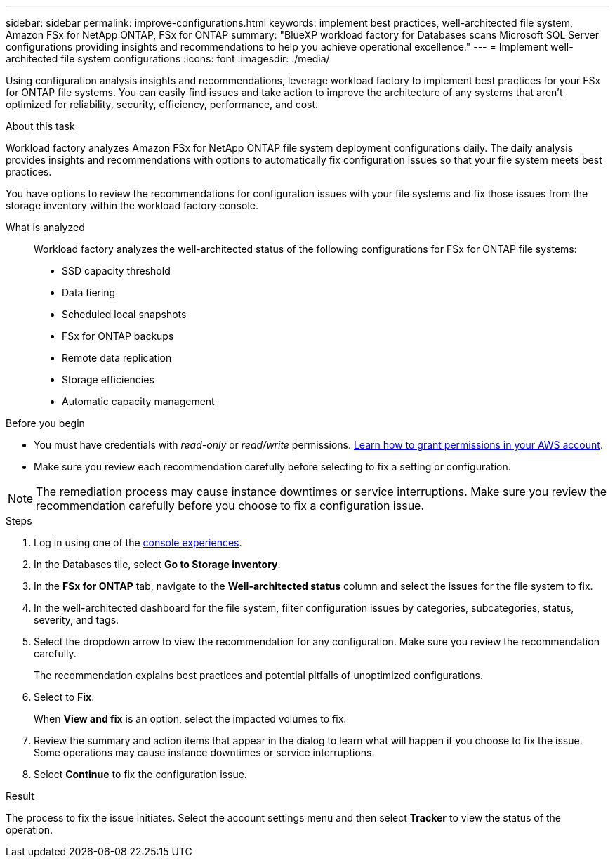 ---
sidebar: sidebar
permalink: improve-configurations.html
keywords: implement best practices, well-architected file system, Amazon FSx for NetApp ONTAP, FSx for ONTAP
summary: "BlueXP workload factory for Databases scans Microsoft SQL Server configurations providing insights and recommendations to help you achieve operational excellence." 
---
= Implement well-architected file system configurations
:icons: font
:imagesdir: ./media/

[.lead]
Using configuration analysis insights and recommendations, leverage workload factory to implement best practices for your FSx for ONTAP file systems. You can easily find issues and take action to improve the architecture of any systems that aren't optimized for reliability, security, efficiency, performance, and cost.

.About this task
Workload factory analyzes Amazon FSx for NetApp ONTAP file system deployment configurations daily. The daily analysis provides insights and recommendations with options to automatically fix configuration issues so that your file system meets best practices. 

You have options to review the recommendations for configuration issues with your file systems and fix those issues from the storage inventory within the workload factory console. 

What is analyzed::
Workload factory analyzes the well-architected status of the following configurations for FSx for ONTAP file systems:  

* SSD capacity threshold
* Data tiering
* Scheduled local snapshots
* FSx for ONTAP backups
* Remote data replication 
* Storage efficiencies
* Automatic capacity management

.Before you begin
* You must have credentials with _read-only_ or _read/write_ permissions. link:https://docs.netapp.com/us-en/workload-setup-admin/add-credentials.html[Learn how to grant permissions in your AWS account^].
* Make sure you review each recommendation carefully before selecting to fix a setting or configuration. 

NOTE: The remediation process may cause instance downtimes or service interruptions. Make sure you review the recommendation carefully before you choose to fix a configuration issue.

.Steps
. Log in using one of the link:https://docs.netapp.com/us-en/workload-setup-admin/console-experiences.html[console experiences^].
. In the Databases tile, select *Go to Storage inventory*.
. In the *FSx for ONTAP* tab, navigate to the *Well-architected status* column and select the issues for the file system to fix. 
. In the well-architected dashboard for the file system, filter configuration issues by categories, subcategories, status, severity, and tags.  
. Select the dropdown arrow to view the recommendation for any configuration. Make sure you review the recommendation carefully. 
+ 
The recommendation explains best practices and potential pitfalls of unoptimized configurations.
. Select to *Fix*.
+
When *View and fix* is an option, select the impacted volumes to fix. 
. Review the summary and action items that appear in the dialog to learn what will happen if you choose to fix the issue. Some operations may cause instance downtimes or service interruptions. 
. Select *Continue* to fix the configuration issue. 

.Result
The process to fix the issue initiates. Select the account settings menu and then select *Tracker* to view the status of the operation.

